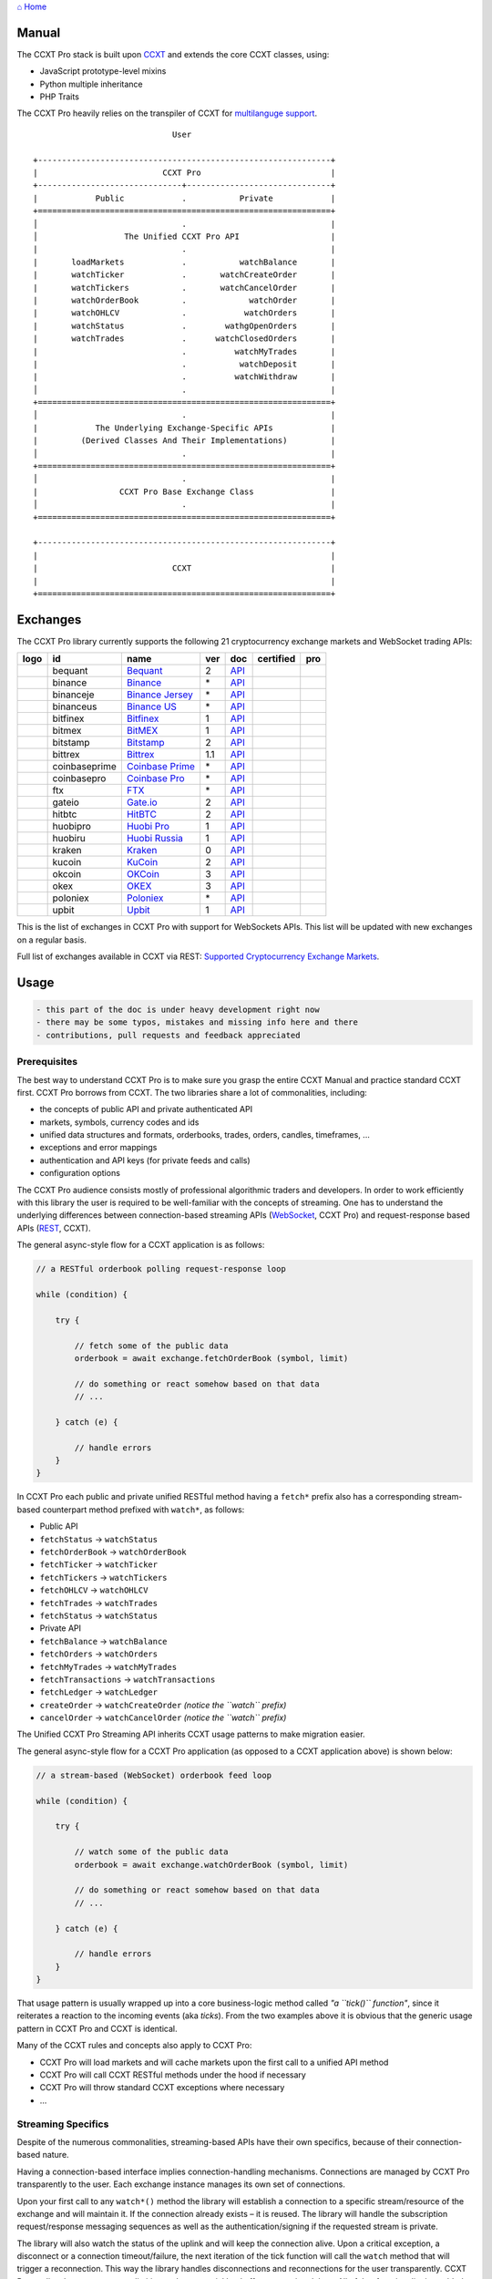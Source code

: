 `⌂ Home <ccxt.pro>`__

Manual
======

The CCXT Pro stack is built upon `CCXT <https://ccxt.trade>`__ and extends the core CCXT classes, using:

-  JavaScript prototype-level mixins
-  Python multiple inheritance
-  PHP Traits

The CCXT Pro heavily relies on the transpiler of CCXT for `multilanguge support <https://github.com/ccxt/ccxt/blob/master/CONTRIBUTING.md#multilanguage-support>`__.

::

                                     User

        +-------------------------------------------------------------+
        |                          CCXT Pro                           |
        +------------------------------+------------------------------+
        |            Public            .           Private            |
        +=============================================================+
        │                              .                              |
        │                  The Unified CCXT Pro API                   |
        |                              .                              |
        |       loadMarkets            .           watchBalance       |
        |       watchTicker            .       watchCreateOrder       |
        |       watchTickers           .       watchCancelOrder       |
        |       watchOrderBook         .             watchOrder       |
        |       watchOHLCV             .            watchOrders       |
        |       watchStatus            .        wathgOpenOrders       |
        |       watchTrades            .      watchClosedOrders       |
        |                              .          watchMyTrades       |
        |                              .           watchDeposit       |
        |                              .          watchWithdraw       |
        │                              .                              |
        +=============================================================+
        │                              .                              |
        |            The Underlying Exchange-Specific APIs            |
        |         (Derived Classes And Their Implementations)         |
        │                              .                              |
        +=============================================================+
        │                              .                              |
        |                 CCXT Pro Base Exchange Class                |
        │                              .                              |
        +=============================================================+

        +-------------------------------------------------------------+
        |                                                             |
        |                            CCXT                             |
        |                                                             |
        +=============================================================+

Exchanges
=========

The CCXT Pro library currently supports the following 21 cryptocurrency exchange markets and WebSocket trading APIs:

+----------------------+-----------------+------------------------------------------------------------------------------------------+-------+---------------------------------------------------------------------------------------------------+--------------------+--------------+
|        logo          | id              | name                                                                                     | ver   | doc                                                                                               | certified          | pro          |
+======================+=================+==========================================================================================+=======+===================================================================================================+====================+==============+
| |bequant|            | bequant         | `Bequant <https://bequant.io>`__                                                         | 2     | `API <https://api.bequant.io/>`__                                                                 |                    | |CCXT Pro|   |
+----------------------+-----------------+------------------------------------------------------------------------------------------+-------+---------------------------------------------------------------------------------------------------+--------------------+--------------+
| |binance|            | binance         | `Binance <https://www.binance.com/?ref=10205187>`__                                      | \*    | `API <https://binance-docs.github.io/apidocs/spot/en>`__                                          | |CCXT Certified|   | |CCXT Pro|   |
+----------------------+-----------------+------------------------------------------------------------------------------------------+-------+---------------------------------------------------------------------------------------------------+--------------------+--------------+
| |binanceje|          | binanceje       | `Binance Jersey <https://www.binance.je/?ref=35047921>`__                                | \*    | `API <https://github.com/binance-exchange/binance-official-api-docs/blob/master/rest-api.md>`__   |                    | |CCXT Pro|   |
+----------------------+-----------------+------------------------------------------------------------------------------------------+-------+---------------------------------------------------------------------------------------------------+--------------------+--------------+
| |binanceus|          | binanceus       | `Binance US <https://www.binance.us/?ref=35005074>`__                                    | \*    | `API <https://github.com/binance-us/binance-official-api-docs>`__                                 |                    | |CCXT Pro|   |
+----------------------+-----------------+------------------------------------------------------------------------------------------+-------+---------------------------------------------------------------------------------------------------+--------------------+--------------+
| |bitfinex|           | bitfinex        | `Bitfinex <https://www.bitfinex.com/?refcode=P61eYxFL>`__                                | 1     | `API <https://docs.bitfinex.com/v1/docs>`__                                                       | |CCXT Certified|   | |CCXT Pro|   |
+----------------------+-----------------+------------------------------------------------------------------------------------------+-------+---------------------------------------------------------------------------------------------------+--------------------+--------------+
| |bitmex|             | bitmex          | `BitMEX <https://www.bitmex.com/register/upZpOX>`__                                      | 1     | `API <https://www.bitmex.com/app/apiOverview>`__                                                  |                    | |CCXT Pro|   |
+----------------------+-----------------+------------------------------------------------------------------------------------------+-------+---------------------------------------------------------------------------------------------------+--------------------+--------------+
| |bitstamp|           | bitstamp        | `Bitstamp <https://www.bitstamp.net>`__                                                  | 2     | `API <https://www.bitstamp.net/api>`__                                                            |                    | |CCXT Pro|   |
+----------------------+-----------------+------------------------------------------------------------------------------------------+-------+---------------------------------------------------------------------------------------------------+--------------------+--------------+
| |bittrex|            | bittrex         | `Bittrex <https://bittrex.com/Account/Register?referralCode=1ZE-G0G-M3B>`__              | 1.1   | `API <https://bittrex.github.io/api/>`__                                                          | |CCXT Certified|   | |CCXT Pro|   |
+----------------------+-----------------+------------------------------------------------------------------------------------------+-------+---------------------------------------------------------------------------------------------------+--------------------+--------------+
| |coinbaseprime|      | coinbaseprime   | `Coinbase Prime <https://prime.coinbase.com>`__                                          | \*    | `API <https://docs.prime.coinbase.com>`__                                                         |                    | |CCXT Pro|   |
+----------------------+-----------------+------------------------------------------------------------------------------------------+-------+---------------------------------------------------------------------------------------------------+--------------------+--------------+
| |coinbasepro|        | coinbasepro     | `Coinbase Pro <https://pro.coinbase.com/>`__                                             | \*    | `API <https://docs.pro.coinbase.com>`__                                                           |                    | |CCXT Pro|   |
+----------------------+-----------------+------------------------------------------------------------------------------------------+-------+---------------------------------------------------------------------------------------------------+--------------------+--------------+
| |ftx|                | ftx             | `FTX <https://ftx.com/#a=1623029>`__                                                     | \*    | `API <https://github.com/ftexchange/ftx>`__                                                       | |CCXT Certified|   | |CCXT Pro|   |
+----------------------+-----------------+------------------------------------------------------------------------------------------+-------+---------------------------------------------------------------------------------------------------+--------------------+--------------+
| |gateio|             | gateio          | `Gate.io <https://www.gate.io/signup/2436035>`__                                         | 2     | `API <https://gate.io/api2>`__                                                                    |                    | |CCXT Pro|   |
+----------------------+-----------------+------------------------------------------------------------------------------------------+-------+---------------------------------------------------------------------------------------------------+--------------------+--------------+
| |hitbtc|             | hitbtc          | `HitBTC <https://hitbtc.com/?ref_id=5a5d39a65d466>`__                                    | 2     | `API <https://api.hitbtc.com>`__                                                                  |                    | |CCXT Pro|   |
+----------------------+-----------------+------------------------------------------------------------------------------------------+-------+---------------------------------------------------------------------------------------------------+--------------------+--------------+
| |huobipro|           | huobipro        | `Huobi Pro <https://www.huobi.co/en-us/topic/invited/?invite_code=rwrd3>`__              | 1     | `API <https://huobiapi.github.io/docs/spot/v1/cn/>`__                                             |                    | |CCXT Pro|   |
+----------------------+-----------------+------------------------------------------------------------------------------------------+-------+---------------------------------------------------------------------------------------------------+--------------------+--------------+
| |huobiru|            | huobiru         | `Huobi Russia <https://www.huobi.com.ru/invite?invite_code=esc74>`__                     | 1     | `API <https://github.com/cloudapidoc/API_Docs_en>`__                                              |                    | |CCXT Pro|   |
+----------------------+-----------------+------------------------------------------------------------------------------------------+-------+---------------------------------------------------------------------------------------------------+--------------------+--------------+
| |kraken|             | kraken          | `Kraken <https://www.kraken.com>`__                                                      | 0     | `API <https://www.kraken.com/features/api>`__                                                     | |CCXT Certified|   | |CCXT Pro|   |
+----------------------+-----------------+------------------------------------------------------------------------------------------+-------+---------------------------------------------------------------------------------------------------+--------------------+--------------+
| |kucoin|             | kucoin          | `KuCoin <https://www.kucoin.com/?rcode=E5wkqe>`__                                        | 2     | `API <https://docs.kucoin.com>`__                                                                 |                    | |CCXT Pro|   |
+----------------------+-----------------+------------------------------------------------------------------------------------------+-------+---------------------------------------------------------------------------------------------------+--------------------+--------------+
| |okcoin|             | okcoin          | `OKCoin <https://www.okcoin.com/account/register?flag=activity&channelId=600001513>`__   | 3     | `API <https://www.okcoin.com/docs/en/>`__                                                         |                    | |CCXT Pro|   |
+----------------------+-----------------+------------------------------------------------------------------------------------------+-------+---------------------------------------------------------------------------------------------------+--------------------+--------------+
| |okex|               | okex            | `OKEX <https://www.okex.com/join/1888677>`__                                             | 3     | `API <https://www.okex.com/docs/en/>`__                                                           |                    | |CCXT Pro|   |
+----------------------+-----------------+------------------------------------------------------------------------------------------+-------+---------------------------------------------------------------------------------------------------+--------------------+--------------+
| |poloniex|           | poloniex        | `Poloniex <https://www.poloniex.com/?utm_source=ccxt&utm_medium=web>`__                  | \*    | `API <https://docs.poloniex.com>`__                                                               | |CCXT Certified|   | |CCXT Pro|   |
+----------------------+-----------------+------------------------------------------------------------------------------------------+-------+---------------------------------------------------------------------------------------------------+--------------------+--------------+
| |upbit|              | upbit           | `Upbit <https://upbit.com>`__                                                            | 1     | `API <https://docs.upbit.com/docs/%EC%9A%94%EC%B2%AD-%EC%88%98-%EC%A0%9C%ED%95%9C>`__             | |CCXT Certified|   | |CCXT Pro|   |
+----------------------+-----------------+------------------------------------------------------------------------------------------+-------+---------------------------------------------------------------------------------------------------+--------------------+--------------+

This is the list of exchanges in CCXT Pro with support for WebSockets APIs. This list will be updated with new exchanges on a regular basis.

Full list of exchanges available in CCXT via REST: `Supported Cryptocurrency Exchange Markets <https://github.com/ccxt/ccxt/#supported-cryptocurrency-exchange-markets>`__.

Usage
=====

.. code:: diff

    - this part of the doc is under heavy development right now
    - there may be some typos, mistakes and missing info here and there
    - contributions, pull requests and feedback appreciated

Prerequisites
-------------

The best way to understand CCXT Pro is to make sure you grasp the entire CCXT Manual and practice standard CCXT first. CCXT Pro borrows from CCXT. The two libraries share a lot of commonalities, including:

-  the concepts of public API and private authenticated API
-  markets, symbols, currency codes and ids
-  unified data structures and formats, orderbooks, trades, orders, candles, timeframes, ...
-  exceptions and error mappings
-  authentication and API keys (for private feeds and calls)
-  configuration options

The CCXT Pro audience consists mostly of professional algorithmic traders and developers. In order to work efficiently with this library the user is required to be well-familiar with the concepts of streaming. One has to understand the underlying differences between connection-based streaming APIs (`WebSocket <https://en.wikipedia.org/wiki/WebSocket>`__, CCXT Pro) and request-response based APIs (`REST <https://en.wikipedia.org/wiki/Representational_state_transfer>`__, CCXT).

The general async-style flow for a CCXT application is as follows:

.. code:: javascript


    // a RESTful orderbook polling request-response loop

    while (condition) {

        try {

            // fetch some of the public data
            orderbook = await exchange.fetchOrderBook (symbol, limit)

            // do something or react somehow based on that data
            // ...

        } catch (e) {

            // handle errors
        }
    }

In CCXT Pro each public and private unified RESTful method having a ``fetch*`` prefix also has a corresponding stream-based counterpart method prefixed with ``watch*``, as follows:

-  Public API
-  ``fetchStatus`` → ``watchStatus``
-  ``fetchOrderBook`` → ``watchOrderBook``
-  ``fetchTicker`` → \ ``watchTicker``
-  ``fetchTickers`` → \ ``watchTickers``
-  ``fetchOHLCV`` → ``watchOHLCV``
-  ``fetchTrades`` → ``watchTrades``
-  ``fetchStatus`` → ``watchStatus``
-  Private API
-  ``fetchBalance`` → ``watchBalance``
-  ``fetchOrders`` → ``watchOrders``
-  ``fetchMyTrades`` → ``watchMyTrades``
-  ``fetchTransactions`` → ``watchTransactions``
-  ``fetchLedger`` → ``watchLedger``
-  ``createOrder`` → ``watchCreateOrder`` \ *(notice the ``watch`` prefix)*\ 
-  ``cancelOrder`` → ``watchCancelOrder`` \ *(notice the ``watch`` prefix)*\ 

The Unified CCXT Pro Streaming API inherits CCXT usage patterns to make migration easier.

The general async-style flow for a CCXT Pro application (as opposed to a CCXT application above) is shown below:

.. code:: javascript


    // a stream-based (WebSocket) orderbook feed loop

    while (condition) {

        try {

            // watch some of the public data
            orderbook = await exchange.watchOrderBook (symbol, limit)

            // do something or react somehow based on that data
            // ...

        } catch (e) {

            // handle errors
        }
    }

That usage pattern is usually wrapped up into a core business-logic method called *"a ``tick()`` function"*, since it reiterates a reaction to the incoming events (aka *ticks*). From the two examples above it is obvious that the generic usage pattern in CCXT Pro and CCXT is identical.

Many of the CCXT rules and concepts also apply to CCXT Pro:

-  CCXT Pro will load markets and will cache markets upon the first call to a unified API method
-  CCXT Pro will call CCXT RESTful methods under the hood if necessary
-  CCXT Pro will throw standard CCXT exceptions where necessary
-  ...

Streaming Specifics
-------------------

Despite of the numerous commonalities, streaming-based APIs have their own specifics, because of their connection-based nature.

Having a connection-based interface implies connection-handling mechanisms. Connections are managed by CCXT Pro transparently to the user. Each exchange instance manages its own set of connections.

Upon your first call to any ``watch*()`` method the library will establish a connection to a specific stream/resource of the exchange and will maintain it. If the connection already exists – it is reused. The library will handle the subscription request/response messaging sequences as well as the authentication/signing if the requested stream is private.

The library will also watch the status of the uplink and will keep the connection alive. Upon a critical exception, a disconnect or a connection timeout/failure, the next iteration of the tick function will call the ``watch`` method that will trigger a reconnection. This way the library handles disconnections and reconnections for the user transparently. CCXT Pro applies the necessary rate-limiting and exponential backoff reconnection delays. All of that functionality is enabled by default and can be configured via exchange properties, as usual.

Most of the exchanges only have a single base URL for streaming APIs (usually, WebSocket, starting with ``ws://`` or ``wss://``). Some of them may have more than one URL for each stream, depending on the feed in question.

Exchanges' Streaming APIs can be classified into two different categories:

-  *sub* or *subscribe* allows receiving only
-  *pub* or *publish* allows sending and receiving

Sub
~~~

A *sub* interface usually allows to subscribe to a stream of data and listen for it. Most of exchanges that do support WebSockets will offer a *sub* type of API only. The *sub* type includes streaming public market data. Sometimes exchanges also allow subcribing to private user data. After the user subscribes to a data feed the channel effectively starts working one-way sending updates from the exchange towards the user continuously.

Commonly appearing types of public data streams:

-  order book (most common) - updates on added, edited and deleted orders (aka *change deltas*)
-  ticker updates upon changing of 24 hour stats
-  fills feed (also common) - a live stream of public trades
-  ohlcv candlestick feed
-  heartbeat
-  exchange chat/trollbox

Less common types of private user data streams:

-  the stream of private trades of the user
-  live order updates
-  balance updates
-  custom streams
-  exchange-specific and other streams

Pub
~~~

A *pub* interface usually allows users to send data requests towards the server. This usually includes common user actions, like:

-  placing orders
-  canceling orders
-  placing withdrawal requests
-  posting chat/trollbox messages
-  etc

**Some exchanges do not offer a *pub* WS API, they will offer *sub* WS API only.** However, there are exchanges that have a complete Streaming API as well. In most cases a user cannot operate effectively having just the Streaming API. Exchanges will stream public market data *sub*, and the REST API is still needed for the *pub* part where missing.

Incremental Data Structures
~~~~~~~~~~~~~~~~~~~~~~~~~~~

In many cases due to a unidirectional nature of the underlying data feeds, the application listening on the client-side has to keep a local snapshot of the data in memory and merge the updates received from the exchange server into the local snapshot. The updates coming from the exchange are also often called *deltas*, because in most cases those updates will contain just the changes between two states of the data and will not include the data that has not changed making it necessary to store the locally cached current state S of all relevant data objects.

All of that functionality is handled by CCXT Pro for the user. To work with CCXT Pro, the user does not have to track or manage subscriptions and related data. CCXT Pro will keep a cache of structures in memory to handle the underlying hassle.

Each incoming update says which parts of the data have changed and the receiving side "increments" local state S by merging the update on top of current state S and moves to next local state S'. In terms CCXT Pro that is called *"incremental state"* and the structures involved in the process of storing and updating the cached state are called *"incremental structures"*. CCXT Pro introduces several new base classes to handle the incremental state where necessary.

The incremental structures returned from the unified methods of CCXT Pro is often one of two types:

1. JSON-decoded object (``object`` in JavaScript, ``dict`` in Python, ``array()`` in PHP). This type may be returned from public and private methods like ``watchTicker``, ``watchBalance``, ``watchOrder``, etc.
2. An array/list of objects (usually sorted in chronological order). This type may be returned from methods like ``watchOHLCV``, ``watchTrades``, ``watchMyTrades``, ``watchOrders``, etc.

In the latter case the CCXT Pro library has to keep a reasonable limit on the number of objects kept in memory. The allowed maximum can be configured by the user upon instantiation or later.

Linking
-------

See instructions on installing here: `CCXT Pro Install <ccxt.pro.install.md>`__.

The process of including the CCXT Pro library into your script is pretty much the same as with the standard CCXT, the only difference is the name of the actual JavaScript module, Python package, or PHP namespace.

.. code:: javascript

    // JavaScript
    const ccxtpro = require ('ccxt.pro')
    console.log ('CCXT Pro version', ccxtpro.version)
    console.log ('Supported exchanges:', ccxtpro.exchanges)

.. code:: python

    # Python
    import ccxtpro
    print('CCXT Pro version', ccxtpro.__version__)
    print('Supported exchanges:', ccxtpro.exchanges)

.. code:: php

    // PHP
    use \ccxtpro; // optional, since you can use fully qualified names
    echo 'CCXT Pro version ', \ccxtpro\Exchange::VERSION, "\n";
    echo 'Supported exchanges: ', json_encode(\ccxtpro\Exchange::$exchanges), "\n";

The imported CCXT Pro module wraps the CCXT inside itself – every exchange instantiated via CCXT Pro has all the CCXT methods as well as the additional functionality.

Instantiation
-------------

CCXT Pro is designed for async/await style syntax and relies heavily on async primitives such as *promises* and *futures*.

Creating a CCXT Pro exchange instance is pretty much identical to creating a CCXT exchange instance.

.. code:: javascript

    // JavaScript
    const ccxtpro = require ('ccxt.pro')
    const exchange = new ccxtpro.binance ({ enableRateLimit: true })

The Python implementation of CCXT Pro relies on builtin `asyncio <https://docs.python.org/3/library/asyncio.html>`__ and `Event Loop <https://docs.python.org/3/library/asyncio-eventloop.html>`__ in particular. In Python it is required to supply an asyncio's event loop instance in the constructor arguments as shown below (identical to ``ccxt.async support``):

.. code:: python

    # Python
    import ccxtpro
    import asyncio

    async def main(loop):
        exchange = ccxtpro.kraken({'enableRateLimit': True, 'asyncio_loop': loop})
        while True:
            orderbook = await exchange.watch_order_book('BTC/USD')
            print(orderbook['asks'][0], orderbook['bids'][0])
        await exchange.close()

    loop = asyncio.new_event_loop()
    loop.run_until_complete(main(loop))

In PHP the async primitives are borrowed from `ReactPHP <https://reactphp.org>`__. The PHP implementation of CCXT Pro relies on `Promise <https://github.com/reactphp/promise>`__ and `EventLoop <https://github.com/reactphp/event-loop>`__ in particular. In PHP the user is required to supply a ReactPHP's event loop instance in the constructor arguments as shown below:

.. code:: php

    // PHP
    error_reporting(E_ALL | E_STRICT);
    date_default_timezone_set('UTC');
    require_once 'vendor/autoload.php';

    $loop = \React\EventLoop\Factory::create(); // the event loop goes here ↓
    $exchange = new \ccxtpro\kucoin(array('enableRateLimit' => true, 'loop' => $loop));

Exchange Properties
-------------------

Every CCXT Pro instance contains all properties of the underlying CCXT instance. Apart from the standard CCXT properties, the CCXT Pro instance includes the following:

.. code:: javascript

    {
        'has': { // an associative array of extended exchange capabilities
            'ws': true, // only available in CCXT Pro
            'watchOrderBook': true,
            'watchTicker': true,
            'watchTrades': true,
            'watchOHLCV': true,
            'watchBalance': true,
            'watchCreateOrder': true,
            'watchCancelOrder': true,
            ...
        },
        'urls': {
            'api': { // will contain a streaming API base URL, depending on the underlying protocol
                'ws': 'wss://ws.exchange.com',            // https://en.wikipedia.org/wiki/WebSocket
                'signalr': 'https://signalr.exchange.com' // https://en.wikipedia.org/wiki/SignalR
                'socketio': 'wss://socket.exchange.io'    // https://socket.io
            },
        },
        'version': '1.21',
        'streaming': {
            'keepAlive': 30000, // integer keep-alive rate in milliseconds
            'maxPingPongMisses': 2.0, // how many ping pong misses to drop and reconnect
            ... // other streaming options
        },
        // incremental data structures
        'orderbooks':   {}, // incremental order books indexed by symbol
        'ohlcvs':       {}, // standard CCXT OHLCVs indexed by symbol by timeframe
        'balance':      {}, // a standard CCXT balance structure, accounts indexed by currency code
        'orders':       {}, // standard CCXT order structures indexed by order id
        'trades':       {}, // arrays of CCXT trades indexed by symbol
        'tickers':      {}, // standard CCXT tickers indexed by symbol
        'transactions': {}, // standard CCXT deposits and withdrawals indexed by id or txid
        ...
    }

Unified API
-----------

The Unified CCXT Pro API encourages direct control flow for better codestyle, more readable and architecturally superior code compared to using EventEmitters and callbacks. The latter is considered an outdated approach nowadays since it requires inversion of control (people aren't used to inverted thinking).

CCXT Pro goes with the modern approach and it is designed for the async syntax. Under the hood, CCXT Pro will still have to use inverted control flow sometimes because of the dependencies and the WebSocket libs that can't do otherwise.

The same is true not only for JS/ES6 but also for Python 3 async code as well. In PHP the async primitives are borrowed from `ReactPHP <https://reactphp.org/>`__.

Modern async syntax allows you to combine and split the execution into parallel pathways and then merge them, group them, prioritize them, and what not. With promises one can easily convert from direct async-style control flow to inverted callback-style control flow, back and forth.

Real-Time vs Throttling
~~~~~~~~~~~~~~~~~~~~~~~

CCXT Pro supports two modes of tick function loops – the real-time mode and the throttling mode. Both of them are shown below in pseudocode:

.. code:: javascript

    // real-time mode
    const limit = 5 // optional
    while (true) {
        try {
            const orderbook = await exchange.watchOrderBook (symbol, limit)
            // your reaction to the update takes place here
            // you arrive here after receiving the update from the exchange in real time
            console.log (orderbook) // every update
        } catch (e) {
            console.log (e)
            // throw e // uncomment to stop the loop on exceptions
        }
    }

.. code:: javascript

    // throttling mode
    const limit = 5 // optional
    // await is optional, alternatively you can launch it in bg without await
    await exchange.watchOrderBook (symbol, limit)
    while (true) {
        // your reaction takes place here
        // you arrive here every 100 ms regardless of whether there was an update or not
        // in throttling mode offloading the orderbook with .limit () is required
        console.log (exchange.orderbooks[symbol].limit (limit))
        await sleep (100) // every 100 ms
    }

In **real-time mode** CCXT Pro will return the result as soon as each new delta arrives from the exchange. The general logic of a unified call in a real-time loop is to await for the next delta and immediately return the unified result structure to the user, over and over again. This is useful when reaction time is critical, or has to be as fast as possible.

However, the real-time mode requires programming experience with async flows when it comes to synchronizing multiple parallel tick loops. Apart from that, the exchanges can stream a very large number of updates during periods of high activity or high volatility. Therefore the user developing a real-time algorithm has to make sure that the userland code is capable of consuming data that fast. Working in real-time mode may be more demanding for resources sometimes.

In **throttling mode** CCXT Pro will receive and manage the data in the background. The user is responsible for calling the results from time to time when necessary. The general logic of the throttling loop is to sleep for most of the time and wake up to check the results occasionally. This is usually done at some fixed frequency, or, *"frame rate"*. The code inside a throttling loop is often easier to synchronize across multiple exchanges. The rationing of time spent in a throttled loop also helps reduce resource usage to a minimum. This is handy when your algorithm is heavy and you want to control the execution precisely to avoid running it too often.

The obvious downside of the throttling mode is being less reactive or responsive to updates. When a trading algorithm has to wait some number milliseconds before being executed – an update or two may arrive sooner than that time expires. In throttling mode the user will only check for those updates upon next wakeup (loop iteration), so the reaction lag may vary within some number of milliseconds over time.

Public Methods
~~~~~~~~~~~~~~

Market Data
^^^^^^^^^^^

watchOrderBook
''''''''''''''

The ``watchOrderBook``'s interface is identical to ```fetchOrderBook`` <https://github.com/ccxt/ccxt/wiki/Manual#order-book>`__. It accepts three arguments:

-  ``symbol`` – string, a unified CCXT symbol, required
-  ``limit`` – integer, the max number of bids/asks returned, optional
-  ``params`` – assoc dictionary, optional overrides as described in `Overriding Unified API Params <https://github.com/ccxt/ccxt/wiki/Manual#overriding-unified-api-params>`__

In general, the exchanges can be divided in two categories:

1. the exchanges that support limited orderbooks (streaming just the top part of the stack of orders)
2. the exchanges that stream full orderbooks only

If the exchange accepts a limiting argument, the ``limit`` argument is sent towards the exchange upon subscribing to the orderbook stream over a WebSocket connection. The exchange will then send only the specified amount of orders which helps reduce the traffic. Some exchanges may only accept certain values of ``limit``, like 10, 25, 50, 100 and so on.

If the underlying exchange does not accept a limiting argument, the limiting is done on the client side.

The ``limit`` argument does not guarantee that the number of bids or asks will always be equal to ``limit``. It designates the upper boundary or the maximum, so at some moment in time there may be less than ``limit`` bids or asks, but never more than ``limit`` bids or asks. This is the case when the exchange does not have enough orders on the orderbook, or when one of the top orders in the orderbook gets matched and removed from the orderbook, leaving less than ``limit`` entries on either bids side or asks side. The free space in the orderbook usually gets quickly filled with new data.

.. code:: javascript

    // JavaScript
    if (exchange.has['watchOrderBook']) {
        while (true) {
            try {
                const orderbook = await exchange.watchOrderBook (symbol, limit, params)
                console.log (new Date (), symbol, orderbook['asks'][0], orderbook['bids'][0])
            } catch (e) {
                console.log (e)
                // stop the loop on exception or leave it commented to retry
                // throw e
            }
        }
    }

.. code:: python

    # Python
    if exchange.has['watchOrderBook']:
        while True:
            try:
                orderbook = await exchange.watch_order_book(symbol, limit, params)
                print(exchange.iso8601(exchange.milliseconds()), symbol, orderbook['asks'][0], orderbook['bids'][0])
            except Exception as e:
                print(e)
                # stop the loop on exception or leave it commented to retry
                # rasie e

.. code:: php

    // PHP
    if ($exchange->has['watchOrderBook']) {
        $main = function () use (&$exchange, &$main, $symbol, $limit, $params) {
            $exchange->watch_order_book($symbol, $limit, $params)->then(function($orderbook) use (&$main, $symbol) {
                echo date('c'), ' ', $symbol, ' ', json_encode(array($orderbook['asks'][0], $orderbook['bids'][0])), "\n";
                $main();
            })->otherwise(function (\Exception $e) use (&$main) {
                echo get_class ($e), ' ', $e->getMessage (), "\n";
                $main();
                // stop the loop on exception or leave it commented to retry
                // throw $e;
            });
        };
        $loop->futureTick($main);
    }

watchTicker
'''''''''''

.. code:: javascript

    // JavaScript
    if (exchange.has['watchTicker']) {
        while (true) {
            try {
                const ticker = await exchange.watchTicker (symbol, params)
                console.log (new Date (), ticker)
            } catch (e) {
                console.log (e)
                // stop the loop on exception or leave it commented to retry
                // throw e
            }
        }
    }

.. code:: python

    # Python
    if exchange.has['watchTicker']:
        while True:
            try:
                ticker = await exchange.watch_ticker(symbol, params)
                print(exchange.iso8601(exchange.milliseconds()), ticker)
            except Exception as e:
                print(e)
                # stop the loop on exception or leave it commented to retry
                # rasie e

.. code:: php

    // PHP
    if ($exchange->has['watchTicker']) {
        $main = function () use (&$exchange, &$main, $symbol, $params) {
            $exchange->watch_ticker($symbol, $params)->then(function($ticker) use (&$main) {
                echo date('c'), ' ', json_encode($ticker), "\n";
                $main();
            })->otherwise(function (\Exception $e) use (&$main) {
                echo get_class ($e), ' ', $e->getMessage (), "\n";
                $main();
                // stop the loop on exception or leave it commented to retry
                // throw $e;
            });
        };
        $loop->futureTick($main);
    }

watchTickers
''''''''''''

.. code:: javascript

    // JavaScript
    if (exchange.has['watchTickers']) {
        while (true) {
            try {
                const tickers = await exchange.watchTickers (symbols, params)
                console.log (new Date (), tickers)
            } catch (e) {
                console.log (e)
                // stop the loop on exception or leave it commented to retry
                // throw e
            }
        }
    }

.. code:: python

    # Python
    if exchange.has['watchTickers']:
        while True:
            try:
                tickers = await exchange.watch_tickers(symbols, params)
                print(exchange.iso8601(exchange.milliseconds()), tickers)
            except Exception as e:
                print(e)
                # stop the loop on exception or leave it commented to retry
                # rasie e

.. code:: php

    // PHP
    if ($exchange->has['watchTickers']) {
        $main = function () use (&$exchange, &$main, $symbols, $params) {
            $exchange->watch_tickers($symbols, $params)->then(function($tickers) use (&$main) {
                echo date('c'), ' ', json_encode($tickers), "\n";
                $main();
            })->otherwise(function (\Exception $e) use (&$main) {
                echo get_class ($e), ' ', $e->getMessage (), "\n";
                $main();
                // stop the loop on exception or leave it commented to retry
                // throw $e;
            });
        };
        $loop->futureTick($main);
    }

watchOHLCV
''''''''''

.. code:: javascript

    // JavaScript
    if (exchange.has['watchOHLCV']) {
        while (true) {
            try {
                const candles = await exchange.watchOHLCV (symbol, since, limit, params)
                console.log (new Date (), candles)
            } catch (e) {
                console.log (e)
                // stop the loop on exception or leave it commented to retry
                // throw e
            }
        }
    }

.. code:: python

    # Python
    if exchange.has['watchOHLCV']:
        while True:
            try:
                candles = await exchange.watch_ohlcv(symbol, since, limit, params)
                print(exchange.iso8601(exchange.milliseconds()), candles)
            except Exception as e:
                print(e)
                # stop the loop on exception or leave it commented to retry
                # rasie e

.. code:: php

    // PHP
    if ($exchange->has['watchOHLCV']) {
        $main = function () use (&$exchange, &$main, $symbol, $timeframe, $since, $limit, $params) {
            $exchange->watch_ohlcv($symbol, $timeframe, $since, $limit, $params)->then(
                function($candles) use (&$main, $symbol, $timeframe) {
                    echo date('c'), ' ', $symbol, ' ', $timeframe, ' ', json_encode($candles), "\n";
                    $main();
                }
            )->otherwise(function (\Exception $e) use (&$main) {
                echo get_class ($e), ' ', $e->getMessage (), "\n";
                $main();
                // stop the loop on exception or leave it commented to retry
                // throw $e;
            });
        };
        $loop->futureTick($main);
    }

watchTrades
'''''''''''

.. code:: javascript

    // JavaScript
    if (exchange.has['watchTrades']) {
        while (true) {
            try {
                const trades = await exchange.watchTrades (symbol, since, limit, params)
                console.log (new Date (), trades)
            } catch (e) {
                console.log (e)
                // stop the loop on exception or leave it commented to retry
                // throw e
            }
        }
    }

.. code:: python

    # Python
    if exchange.has['watchTrades']:
        while True:
            try:
                trades = await exchange.watch_trades(symbol, since, limit, params)
                print(exchange.iso8601(exchange.milliseconds()), trades)
            except Exception as e:
                print(e)
                # stop the loop on exception or leave it commented to retry
                # rasie e

.. code:: php

    // PHP
    if ($exchange->has['watchTrades']) {
        $main = function () use (&$exchange, &$main, $symbol, $since, $limit, $params) {
            $exchange->watch_trades($symbol, $since, $limit, $params)->then(function($trades) use (&$main) {
                echo date('c'), ' ', json_encode($trades), "\n";
                $main();
            })->otherwise(function (\Exception $e) use (&$main) {
                echo get_class ($e), ' ', $e->getMessage (), "\n";
                $main();
                // stop the loop on exception or leave it commented to retry
                // throw $e;
            });
        };
        $loop->futureTick($main);
    }

Private Methods
~~~~~~~~~~~~~~~

.. code:: diff

    - work in progress now

Authentication
^^^^^^^^^^^^^^

In most cases the authentication logic is borrowed from CCXT since the exchanges use the same keypairs and signing algorithms for REST APIs and WebSocket APIs. See `API Keys Setup <https://github.com/ccxt/ccxt/wiki/Manual#api-keys-setup>`__ for more details.

Trading
^^^^^^^

watchBalance
''''''''''''

.. code:: javascript

    // JavaScript
    if (exchange.has['watchBalance']) {
        while (true) {
            try {
                const balance = await exchange.watchBalance (params)
                console.log (new Date (), balance)
            } catch (e) {
                console.log (e)
                // stop the loop on exception or leave it commented to retry
                // throw e
            }
        }
    }

.. code:: python

    # Python
    if exchange.has['watchBalance']:
        while True:
            try:
                balance = await exchange.watch_balance(params)
                print(exchange.iso8601(exchange.milliseconds()), balance)
            except Exception as e:
                print(e)
                # stop the loop on exception or leave it commented to retry
                # rasie e

.. code:: php

    // PHP
    if ($exchange->has['watchBalance']) {
        $main = function () use (&$exchange, &$main, $params) {
            $exchange->watch_balance($params)->then(function($balance) use (&$main) {
                echo date('c'), ' ', json_encode($balance), "\n";
                $main();
            })->otherwise(function (\Exception $e) use (&$main) {
                echo get_class ($e), ' ', $e->getMessage (), "\n";
                $main();
                // stop the loop on exception or leave it commented to retry
                // throw $e;
            });
        };
        $loop->futureTick($main);
    }

watchOrders
'''''''''''

.. code:: diff

    - this method is a work in progress now (may be unavailable)

watchCreateOrder
''''''''''''''''

.. code:: diff

    - this method is a work in progress now (may be unavailable)

watchCancelOrder
''''''''''''''''

.. code:: diff

    - this method is a work in progress now (may be unavailable)

watchMyTrades
'''''''''''''

.. code:: diff

    - this method is a work in progress now (may be unavailable)

.. code:: javascript

    // JavaScript
    watchMyTrades (symbol = undefined, since = undefined, limit = undefined, params = {})

.. code:: python

    # Python
    watch_my_trades(symbol=None, since=None, limit=None, params={})

.. code:: php

    // PHP
    watch_my_trades($symbol = null, $since = null, $lmit = null, $params = array());

Funding
^^^^^^^

watchTransactions
'''''''''''''''''

.. code:: diff

    - this method is a work in progress now (may be unavailable)

Error Handling
--------------

In case of an error the CCXT Pro will throw a standard CCXT exception, see `Error Handling <https://github.com/ccxt/ccxt/wiki/Manual#error-handling>`__ for more details.

.. |bequant| image:: https://user-images.githubusercontent.com/1294454/55248342-a75dfe00-525a-11e9-8aa2-05e9dca943c6.jpg
   :target: https://bequant.io
.. |CCXT Pro| image:: https://img.shields.io/badge/CCXT-Pro-black
   :target: https://ccxt.pro
.. |binance| image:: https://user-images.githubusercontent.com/1294454/29604020-d5483cdc-87ee-11e7-94c7-d1a8d9169293.jpg
   :target: https://www.binance.com/?ref=10205187
.. |CCXT Certified| image:: https://img.shields.io/badge/CCXT-Certified-green.svg
   :target: https://github.com/ccxt/ccxt/wiki/Certification
.. |binanceje| image:: https://user-images.githubusercontent.com/1294454/54874009-d526eb00-4df3-11e9-928c-ce6a2b914cd1.jpg
   :target: https://www.binance.je/?ref=35047921
.. |binanceus| image:: https://user-images.githubusercontent.com/1294454/65177307-217b7c80-da5f-11e9-876e-0b748ba0a358.jpg
   :target: https://www.binance.us/?ref=35005074
.. |bitfinex| image:: https://user-images.githubusercontent.com/1294454/27766244-e328a50c-5ed2-11e7-947b-041416579bb3.jpg
   :target: https://www.bitfinex.com/?refcode=P61eYxFL
.. |bitmex| image:: https://user-images.githubusercontent.com/1294454/27766319-f653c6e6-5ed4-11e7-933d-f0bc3699ae8f.jpg
   :target: https://www.bitmex.com/register/upZpOX
.. |bitstamp| image:: https://user-images.githubusercontent.com/1294454/27786377-8c8ab57e-5fe9-11e7-8ea4-2b05b6bcceec.jpg
   :target: https://www.bitstamp.net
.. |bittrex| image:: https://user-images.githubusercontent.com/1294454/27766352-cf0b3c26-5ed5-11e7-82b7-f3826b7a97d8.jpg
   :target: https://bittrex.com/Account/Register?referralCode=1ZE-G0G-M3B
.. |coinbaseprime| image:: https://user-images.githubusercontent.com/1294454/44539184-29f26e00-a70c-11e8-868f-e907fc236a7c.jpg
   :target: https://prime.coinbase.com
.. |coinbasepro| image:: https://user-images.githubusercontent.com/1294454/41764625-63b7ffde-760a-11e8-996d-a6328fa9347a.jpg
   :target: https://pro.coinbase.com/
.. |ftx| image:: https://user-images.githubusercontent.com/1294454/67149189-df896480-f2b0-11e9-8816-41593e17f9ec.jpg
   :target: https://ftx.com/#a=1623029
.. |gateio| image:: https://user-images.githubusercontent.com/1294454/31784029-0313c702-b509-11e7-9ccc-bc0da6a0e435.jpg
   :target: https://www.gate.io/signup/2436035
.. |hitbtc| image:: https://user-images.githubusercontent.com/1294454/27766555-8eaec20e-5edc-11e7-9c5b-6dc69fc42f5e.jpg
   :target: https://hitbtc.com/?ref_id=5a5d39a65d466
.. |huobipro| image:: https://user-images.githubusercontent.com/1294454/76137448-22748a80-604e-11ea-8069-6e389271911d.jpg
   :target: https://www.huobi.co/en-us/topic/invited/?invite_code=rwrd3
.. |huobiru| image:: https://user-images.githubusercontent.com/1294454/52978816-e8552e00-33e3-11e9-98ed-845acfece834.jpg
   :target: https://www.huobi.com.ru/invite?invite_code=esc74
.. |kraken| image:: https://user-images.githubusercontent.com/51840849/76173629-fc67fb00-61b1-11ea-84fe-f2de582f58a3.jpg
   :target: https://www.kraken.com
.. |kucoin| image:: https://user-images.githubusercontent.com/1294454/57369448-3cc3aa80-7196-11e9-883e-5ebeb35e4f57.jpg
   :target: https://www.kucoin.com/?rcode=E5wkqe
.. |okcoin| image:: https://user-images.githubusercontent.com/1294454/27766791-89ffb502-5ee5-11e7-8a5b-c5950b68ac65.jpg
   :target: https://www.okcoin.com/account/register?flag=activity&channelId=600001513
.. |okex| image:: https://user-images.githubusercontent.com/1294454/32552768-0d6dd3c6-c4a6-11e7-90f8-c043b64756a7.jpg
   :target: https://www.okex.com/join/1888677
.. |poloniex| image:: https://user-images.githubusercontent.com/1294454/27766817-e9456312-5ee6-11e7-9b3c-b628ca5626a5.jpg
   :target: https://www.poloniex.com/?utm_source=ccxt&utm_medium=web
.. |upbit| image:: https://user-images.githubusercontent.com/1294454/49245610-eeaabe00-f423-11e8-9cba-4b0aed794799.jpg
   :target: https://upbit.com
